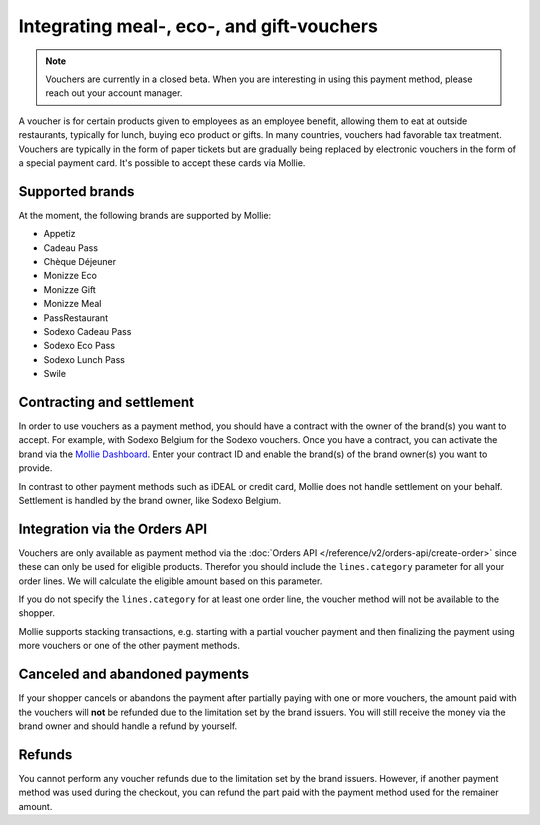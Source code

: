 Integrating meal-, eco-, and gift-vouchers
==========================================

.. note:: Vouchers are currently in a closed beta. When you are interesting in using this payment
          method, please reach out your account manager.

A voucher is for certain products given to employees as an employee benefit, allowing them to
eat at outside restaurants, typically for lunch, buying eco product or gifts. In many countries,
vouchers had favorable tax treatment. Vouchers are typically in the form of paper tickets but are
gradually being replaced by electronic vouchers in the form of a special payment card. It's possible
to accept these cards via Mollie.

Supported brands
----------------
At the moment, the following brands are supported by Mollie:

* Appetiz
* Cadeau Pass
* Chèque Déjeuner
* Monizze Eco
* Monizze Gift
* Monizze Meal
* PassRestaurant
* Sodexo Cadeau Pass
* Sodexo Eco Pass
* Sodexo Lunch Pass
* Swile

Contracting and settlement
--------------------------
In order to use vouchers as a payment method, you should have a contract with the owner of the brand(s)
you want to accept. For example, with Sodexo Belgium for the Sodexo vouchers. Once you have a contract,
you can activate the brand via the `Mollie Dashboard <https://www.mollie.com/dashboard>`_. Enter
your contract ID and enable the brand(s) of the brand owner(s) you want to provide.

In contrast to other payment methods such as iDEAL or credit card, Mollie does not handle settlement
on your behalf. Settlement is handled by the brand owner, like Sodexo Belgium.

Integration via the Orders API
------------------------------
Vouchers are only available as payment method via the :doc:`Orders API </reference/v2/orders-api/create-order>`
since these can only be used for eligible products. Therefor you should include the ``lines.category``
parameter for all your order lines. We will calculate the eligible amount based on this parameter.

If you do not specify the ``lines.category`` for at least one order line, the voucher method will
not be available to the shopper.

Mollie supports stacking transactions, e.g. starting with a partial voucher payment and then
finalizing the payment using more vouchers or one of the other payment methods.

Canceled and abandoned payments
-------------------------------
If your shopper cancels or abandons the payment after partially paying with one or more vouchers,
the amount paid with the vouchers will **not** be refunded due to the limitation set by the brand
issuers. You will still receive the money via the brand owner and should handle a refund by yourself.

Refunds
-------
You cannot perform any voucher refunds due to the limitation set by the brand issuers. However,
if another payment method was used during the checkout, you can refund the part paid with the
payment method used for the remainer amount.
